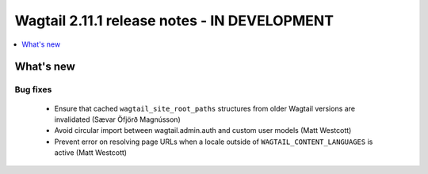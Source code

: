 =============================================
Wagtail 2.11.1 release notes - IN DEVELOPMENT
=============================================

.. contents::
    :local:
    :depth: 1


What's new
==========

Bug fixes
~~~~~~~~~

 * Ensure that cached ``wagtail_site_root_paths`` structures from older Wagtail versions are invalidated (Sævar Öfjörð Magnússon)
 * Avoid circular import between wagtail.admin.auth and custom user models (Matt Westcott)
 * Prevent error on resolving page URLs when a locale outside of ``WAGTAIL_CONTENT_LANGUAGES`` is active (Matt Westcott)
